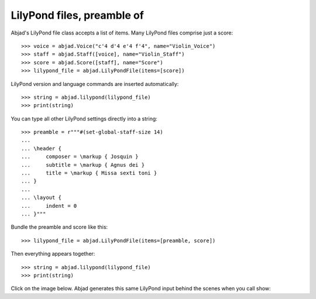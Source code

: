 LilyPond files, preamble of
===========================

Abjad's LilyPond file class accepts a list of items. Many LilyPond files comprise just a
score:

::

    >>> voice = abjad.Voice("c'4 d'4 e'4 f'4", name="Violin_Voice")
    >>> staff = abjad.Staff([voice], name="Violin_Staff")
    >>> score = abjad.Score([staff], name="Score")
    >>> lilypond_file = abjad.LilyPondFile(items=[score])

LilyPond version and language commands are inserted automatically:

::

    >>> string = abjad.lilypond(lilypond_file)
    >>> print(string)

You can type all other LilyPond settings directly into a string:

::

    >>> preamble = r"""#(set-global-staff-size 14)
    ...
    ... \header {
    ...     composer = \markup { Josquin }
    ...     subtitle = \markup { Agnus dei }
    ...     title = \markup { Missa sexti toni }
    ... }
    ...
    ... \layout {
    ...     indent = 0
    ... }"""

Bundle the preamble and score like this:

::

    >>> lilypond_file = abjad.LilyPondFile(items=[preamble, score])

Then everything appears together:

::

    >>> string = abjad.lilypond(lilypond_file)
    >>> print(string)

Click on the image below. Abjad generates this same LilyPond input behind the scenes when
you call show:

..  book::
    :lilypond/no-stylesheet:

    >>> abjad.show(lilypond_file)
